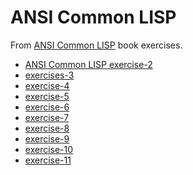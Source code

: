 #+options: toc:nil

* ANSI Common LISP

#+begin_center
From [[http://www.paulgraham.com/acl.html][ANSI Common LISP]] book exercises.
#+end_center

- [[file:docs/exercise-2.org::*ANSI Common LISP exercise 2][ANSI Common LISP exercise-2]]
- [[file:docs/exercise-3.org::*exercises 3][exercises-3]]
- [[file:docs/exercise-4.org::*exercise-4][exercise-4]]
- [[file:docs/exercise-5.org::*exercise 5][exercise-5]]
- [[file:docs/exercise-6.org::*exercise-6][exercise-6]]
- [[file:docs/exercise-7.org::*exercise-7][exercise-7]]
- [[file:docs/exercise-8.org::*exercise-8][exercise-8]]
- [[file:docs/exercise-9.org::*exercise-9][exercise-9]]
- [[file:docs/exercise-10.org::*exercise-10][exercise-10]]
- [[file:docs/exercise-11.org::*exercise-11][exercise-11]]

